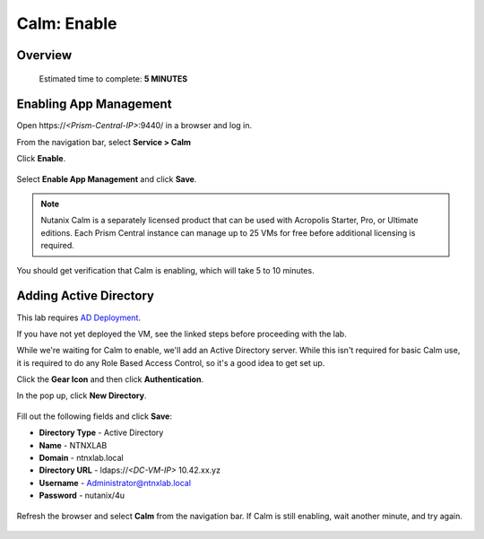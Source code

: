 .. _calm_enable:

------------
Calm: Enable
------------

Overview
++++++++

  Estimated time to complete: **5 MINUTES**

Enabling App Management
+++++++++++++++++++++++

Open \https://*<Prism-Central-IP>*:9440/ in a browser and log in.

From the navigation bar, select **Service > Calm** 

Click **Enable**.

.. figure:: images/581enable1.png

Select **Enable App Management** and click **Save**.

.. note:: Nutanix Calm is a separately licensed product that can be used with Acropolis Starter, Pro, or Ultimate editions. Each Prism Central instance can manage up to 25 VMs for free before additional licensing is required.

.. figure:: images/581enable2.png

You should get verification that Calm is enabling, which will take 5 to 10 minutes.

.. figure:: images/581enable3.png

Adding Active Directory
+++++++++++++++++++++++

This lab requires `AD Deployment`_. 

.. _AD Deployment: https://bootcamps.nutanix.handsonworkshops.com/workshops/503dd651-8ffc-494c-9d7a-881929ce95ae/view/AD/AD/

If you have not yet deployed the VM, see the linked steps before proceeding with the lab.


While we're waiting for Calm to enable, we'll add an Active Directory server.  While this isn't required for basic Calm use, it is required to do any Role Based Access Control, so it's a good idea to get set up.

Click the **Gear Icon** and then click **Authentication**.

In the pop up, click **New Directory**.

.. figure:: images/581enable5.png

Fill out the following fields and click **Save**:

- **Directory Type** - Active Directory
- **Name** - NTNXLAB
- **Domain** - ntnxlab.local
- **Directory URL** - ldaps://*<DC-VM-IP>* 10.42.xx.yz
- **Username** - Administrator@ntnxlab.local
- **Password** - nutanix/4u

.. figure:: images/581enable6.png

.. figure:: images/581enable61.png

Refresh the browser and select **Calm** from the navigation bar.  If Calm is still enabling, wait another minute, and try again.

.. figure:: images/581enable7.png
